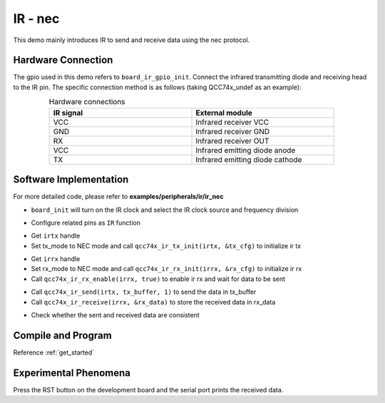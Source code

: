 IR - nec
====================

This demo mainly introduces IR to send and receive data using the nec protocol.

Hardware Connection
-----------------------------

The gpio used in this demo refers to ``board_ir_gpio_init``. Connect the infrared transmitting diode and receiving head to the IR pin. The specific connection method is as follows (taking QCC74x_undef as an example):

.. table:: Hardware connections
    :widths: 50, 50
    :width: 80%
    :align: center

    +-------------------+----------------------------------+
    | IR signal         | External module                  |
    +===================+==================================+
    | VCC               | Infrared receiver VCC            |
    +-------------------+----------------------------------+
    | GND               | Infrared receiver GND            |
    +-------------------+----------------------------------+
    | RX                | Infrared receiver OUT            |
    +-------------------+----------------------------------+
    | VCC               | Infrared emitting diode anode    |
    +-------------------+----------------------------------+
    | TX                | Infrared emitting diode cathode  |
    +-------------------+----------------------------------+

Software Implementation
-----------------------------

For more detailed code, please refer to **examples/peripherals/ir/ir_nec**

.. code-block:: C
    :linenos:

    board_init();

- ``board_init`` will turn on the IR clock and select the IR clock source and frequency division

.. code-block:: C
    :linenos:

    board_ir_gpio_init();

- Configure related pins as ``IR`` function

.. code-block:: C
    :linenos:

    uint32_t tx_buffer[1] = { 0xE916FF00 };
    struct qcc74x_ir_tx_config_s tx_cfg;

    irtx = qcc74x_device_get_by_name("irtx");

    /* TX init */
    tx_cfg.tx_mode = IR_TX_NEC;
    qcc74x_ir_tx_init(irtx, &tx_cfg);

- Get ``irtx`` handle
- Set tx_mode to NEC mode and call ``qcc74x_ir_tx_init(irtx, &tx_cfg)`` to initialize ir tx

.. code-block:: C
    :linenos:

    uint64_t rx_data;
    uint8_t rx_len;
    struct qcc74x_ir_rx_config_s rx_cfg;

    irrx = qcc74x_device_get_by_name("irrx");

    /* RX init */
    rx_cfg.rx_mode = IR_RX_NEC;
    rx_cfg.input_inverse = true;
    rx_cfg.deglitch_enable = false;
    qcc74x_ir_rx_init(irrx, &rx_cfg);

    /* Enable rx, wait for sending */
    qcc74x_ir_rx_enable(irrx, true);

- Get ``irrx`` handle
- Set rx_mode to NEC mode and call ``qcc74x_ir_rx_init(irrx, &rx_cfg)`` to initialize ir rx
- Call ``qcc74x_ir_rx_enable(irrx, true)`` to enable ir rx and wait for data to be sent

.. code-block:: C
    :linenos:

    qcc74x_ir_send(irtx, tx_buffer, 1);
    rx_len = qcc74x_ir_receive(irrx, &rx_data);

- Call ``qcc74x_ir_send(irtx, tx_buffer, 1)`` to send the data in tx_buffer
- Call ``qcc74x_ir_receive(irrx, &rx_data)`` to store the received data in rx_data

.. code-block:: C
    :linenos:

    /* Check data received */
    if (rx_data != tx_buffer[0]) {
        printf("Data error! receive bit: %d, value: 0x%016lx\r\n", rx_len, rx_data);
    } else {
        printf("Received correctly. receive bit: %d, value: 0x%016lx\r\n", rx_len, rx_data);
    }

- Check whether the sent and received data are consistent

Compile and Program
-----------------------------

Reference :ref:`get_started`

Experimental Phenomena
-----------------------------

Press the RST button on the development board and the serial port prints the received data.

